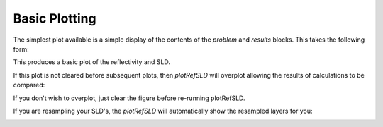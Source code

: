 .. _simplePlotting:

==============
Basic Plotting
==============

The simplest plot available is a simple display of the contents of the *problem* and *results* blocks.
This takes the following form:

.. tab-set-code::
    .. code-block:: Matlab

        figure(1); clf;
        plotRefSLD(problem, results)
    
    .. code-block:: Python

        RAT.plotting.plot_ref_sld(problem, results)

.. image:: ../images/misc/simPlot1.png
    :alt: disp(results)


This produces a basic plot of the reflectivity and SLD.

If this plot is not cleared before subsequent plots, then *plotRefSLD* will overplot allowing the results of calculations to be compared:

.. tab-set-code::
    .. code-block:: Matlab

        controls = controlsClass();
        controls.procedure = 'DE';
        controls.display = 'final';
        controls.parallel = 'contrasts';
        [problem, results] = RAT(problem, controls);
        plotRefSLD(problem, controls);

    .. code-block:: Python
        
        controls = RAT.Controls(procedure='DE', display='final', parallel='contrasts')
        problem, results = RAT.run(problem, controls)
        RAT.plotting.plot_ref_sld(problem, controls)


.. image:: ../images/misc/simPlot2.png
    :alt: fit plot

If you don't wish to overplot, just clear the figure before re-running plotRefSLD.

If you are resampling your SLD's, the *plotRefSLD* will automatically show the resampled layers for you:

.. image:: ../images/misc/resamPlot.png
    :alt: resampled plot



